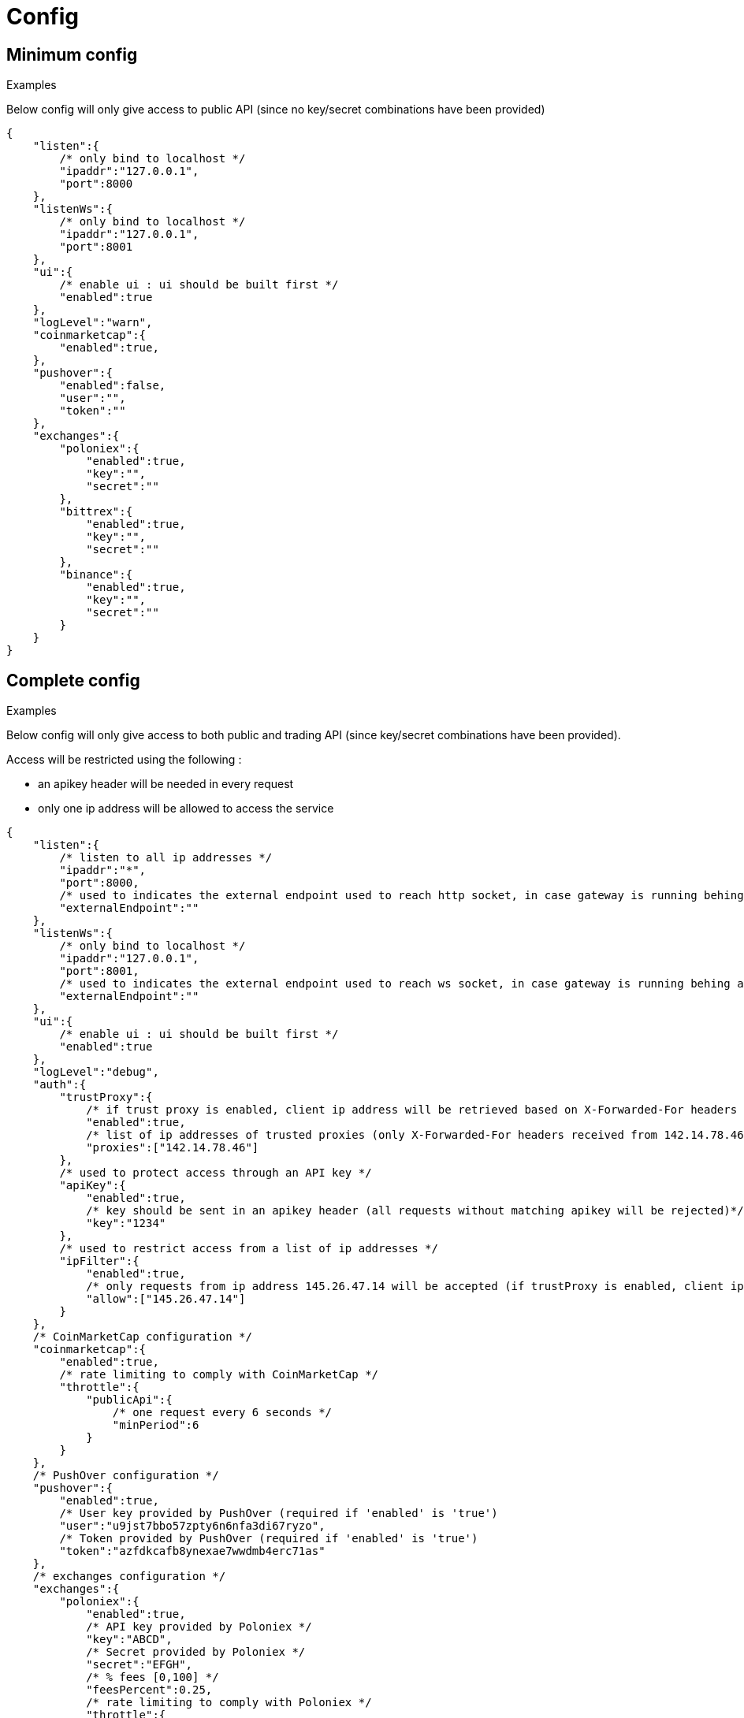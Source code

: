 = Config

== Minimum config

.Examples

Below config will only give access to public API (since no key/secret combinations have been provided)

[source,json]
----
{
    "listen":{
        /* only bind to localhost */
        "ipaddr":"127.0.0.1",
        "port":8000
    },
    "listenWs":{
        /* only bind to localhost */
        "ipaddr":"127.0.0.1",
        "port":8001
    },
    "ui":{
        /* enable ui : ui should be built first */
        "enabled":true
    },
    "logLevel":"warn",
    "coinmarketcap":{
        "enabled":true,
    },
    "pushover":{
        "enabled":false,
        "user":"",
        "token":""
    },
    "exchanges":{
        "poloniex":{
            "enabled":true,
            "key":"",
            "secret":""
        },
        "bittrex":{
            "enabled":true,
            "key":"",
            "secret":""
        },
        "binance":{
            "enabled":true,
            "key":"",
            "secret":""
        }
    }
}
----

== Complete config

.Examples

Below config will only give access to both public and trading API (since key/secret combinations have been provided).

Access will be restricted using the following :

* an apikey header will be needed in every request
* only one ip address will be allowed to access the service

[source,json]
----
{
    "listen":{
        /* listen to all ip addresses */
        "ipaddr":"*",
        "port":8000,
        /* used to indicates the external endpoint used to reach http socket, in case gateway is running behing a proxy */
        "externalEndpoint":""
    },
    "listenWs":{
        /* only bind to localhost */
        "ipaddr":"127.0.0.1",
        "port":8001,
        /* used to indicates the external endpoint used to reach ws socket, in case gateway is running behing a proxy */
        "externalEndpoint":""
    },
    "ui":{
        /* enable ui : ui should be built first */
        "enabled":true
    },
    "logLevel":"debug",
    "auth":{
        "trustProxy":{
            /* if trust proxy is enabled, client ip address will be retrieved based on X-Forwarded-For headers */
            "enabled":true,
            /* list of ip addresses of trusted proxies (only X-Forwarded-For headers received from 142.14.78.46 will be taken into account)/
            "proxies":["142.14.78.46"]
        },
        /* used to protect access through an API key */
        "apiKey":{
            "enabled":true,
            /* key should be sent in an apikey header (all requests without matching apikey will be rejected)*/
            "key":"1234"
        },
        /* used to restrict access from a list of ip addresses */
        "ipFilter":{
            "enabled":true,
            /* only requests from ip address 145.26.47.14 will be accepted (if trustProxy is enabled, client ip address might be retrieved from X-Forwarded-For)*/
            "allow":["145.26.47.14"]
        }
    },
    /* CoinMarketCap configuration */
    "coinmarketcap":{
        "enabled":true,
        /* rate limiting to comply with CoinMarketCap */
        "throttle":{
            "publicApi":{
                /* one request every 6 seconds */
                "minPeriod":6
            }
        }
    },
    /* PushOver configuration */
    "pushover":{
        "enabled":true,
        /* User key provided by PushOver (required if 'enabled' is 'true')
        "user":"u9jst7bbo57zpty6n6nfa3di67ryzo",
        /* Token provided by PushOver (required if 'enabled' is 'true')
        "token":"azfdkcafb8ynexae7wwdmb4erc71as"
    },
    /* exchanges configuration */
    "exchanges":{
        "poloniex":{
            "enabled":true,
            /* API key provided by Poloniex */
            "key":"ABCD",
            /* Secret provided by Poloniex */
            "secret":"EFGH",
            /* % fees [0,100] */
            "feesPercent":0.25,
            /* rate limiting to comply with Poloniex */
            "throttle":{
                "publicApi":{
                    "maxRequestsPerSecond":6
                },
                "tradingApi":{
                    "maxRequestsPerSecond":6
                }
            }
        },
        "bittrex":{
            "enabled":true,
            /* to account for clock skew */
            "recvWindow":5000,
            /* API key provided by Bittrex */
            "key":"ABCD",
            /* Secret provided by Bittrex */
            "secret":"EFGH",
            /* % fees [0,100] */
            "feesPercent":0.25,
            /* rate limiting to comply with Bittrex */
            "throttle":{
                "lowIntensity":{
                    /* one request every second */
                    "minPeriod":1
                },
                "mediumIntensity":{
                    /* one request every 10 seconds */
                    "minPeriod":10
                },
                "highIntensity":{
                    /* one request every 30 seconds */
                    "minPeriod":30
                }
            }
        },
        "binance":{
            "enabled":true,
            /* API key provided by Binance */
            "key":"ABCD",
            /* Secret provided by Binance */
            "secret":"EFGH",
            /* % fees [0,100] */
            "feesPercent":0.10,
            /* rate limiting to comply with Binance */
            "throttle":{
                "global":{
                    "maxRequestsPerSecond":20
                }
            }
        }
    }
}
----

== Retrieve current log level

*GET* _/server/logLevel_

=== Result

.Examples

Example for *GET* _/server/logLevel_

[source,json]
----
{
    "value":"debug"
}
----

== Change current log level

*POST* _/server/logLevel_

=== Mandatory query parameters

[cols="1,1a,1a,3a", options="header"]
|===

|Name
|Type
|Description

|value
|string
|New log level

|===

=== Result

Result will be an empty object

.Examples

Example for *POST* _/server/logLevel?value=warn_

[source,json]
----
{
}
----

